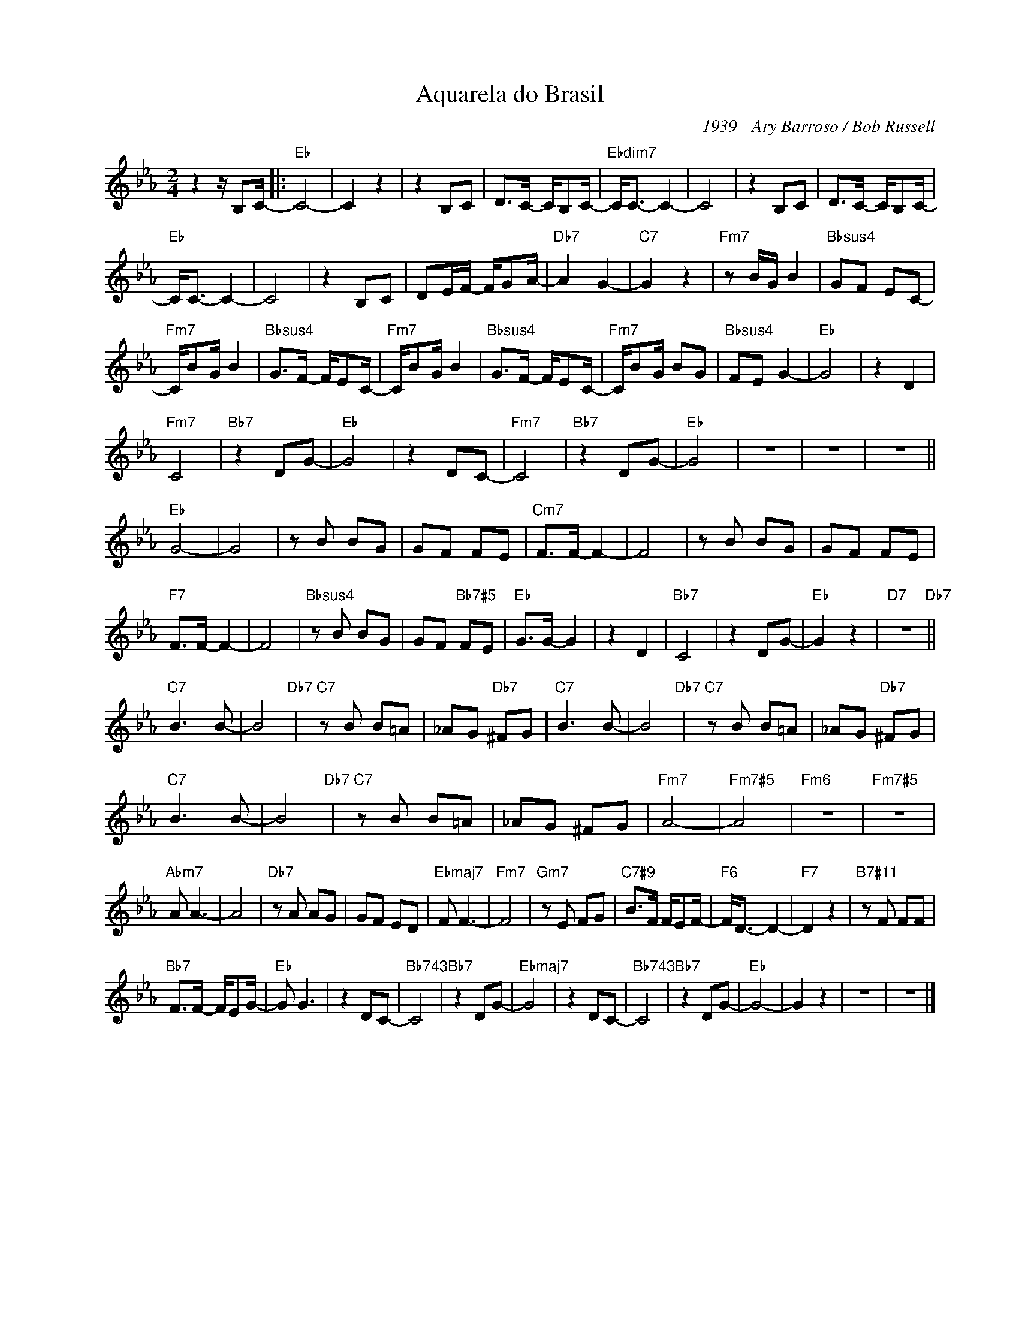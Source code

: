 X:1
T:Aquarela do Brasil
C:1939 - Ary Barroso / Bob Russell
Z:www.realbook.site
L:1/8
M:2/4
I:linebreak $
K:Eb
V:1 treble nm=" " snm=" "
V:1
 z2 z/ B,C/- |:"Eb" C4- | C2 z2 | z2 B,C | D>C- C/B,C/- |"Ebdim7" C<C- C2- | C4 | z2 B,C | %8
 D>C- C/B,C/- |$"Eb" C<C- C2- | C4 | z2 B,C | DE/F/- F/GA/- |"Db7" A2 G2- |"C7" G2 z2 | %15
"Fm7" z B/G/ B2 |"Bbsus4" GF EC- |$"Fm7" C/BG/ B2 |"Bbsus4" G>F- F/EC/- |"Fm7" C/BG/ B2 | %20
"Bbsus4" G>F- F/EC/- |"Fm7" C/BG/ BG |"Bbsus4" FE G2- |"Eb" G4 | z2 D2 |$"Fm7" C4 |"Bb7" z2 DG- | %27
"Eb" G4 | z2 DC- |"Fm7" C4 |"Bb7" z2 DG- |"Eb" G4 | z4 | z4 | z4 ||$"Eb" G4- | G4 | z B BG | %38
 GF FE |"Cm7" F>F- F2- | F4 | z B BG | GF FE |$"F7" F>F- F2- | F4 |"Bbsus4" z B BG | GF"Bb7#5" FE | %47
"Eb" G>G- G2 | z2 D2 |"Bb7" C4 | z2 DG- |"Eb" G2 z2 |"D7" z4"Db7" ||$"C7" B3 B- | B4"Db7" | %55
"C7" z B B=A | _AG"Db7" ^FG |"C7" B3 B- | B4"Db7" |"C7" z B B=A | _AG"Db7" ^FG |$"C7" B3 B- | %62
 B4"Db7" |"C7" z B B=A | _AG ^FG |"Fm7" A4- |"Fm7#5" A4 |"Fm6" z4 |"Fm7#5" z4 |$"Abm7" A A3- | A4 | %71
"Db7" z A AG | GF ED |"Ebmaj7" F F3- |"Fm7" F4 |"Gm7" z E FG |"C7#9" B>F F/EF/- |"F6" F<D- D2- | %78
"F7" D2 z2 |"B7#11" z F FF |$"Bb7" F>F- F/EG/- |"Eb" G G3 | z2 DC- |"Bb743" C4 |"Bb7" z2 DG- | %85
"Ebmaj7" G4 | z2 DC- |"Bb743" C4 |"Bb7" z2 DG- |"Eb" G4- | G2 z2 | z4 | z4 |] %93

